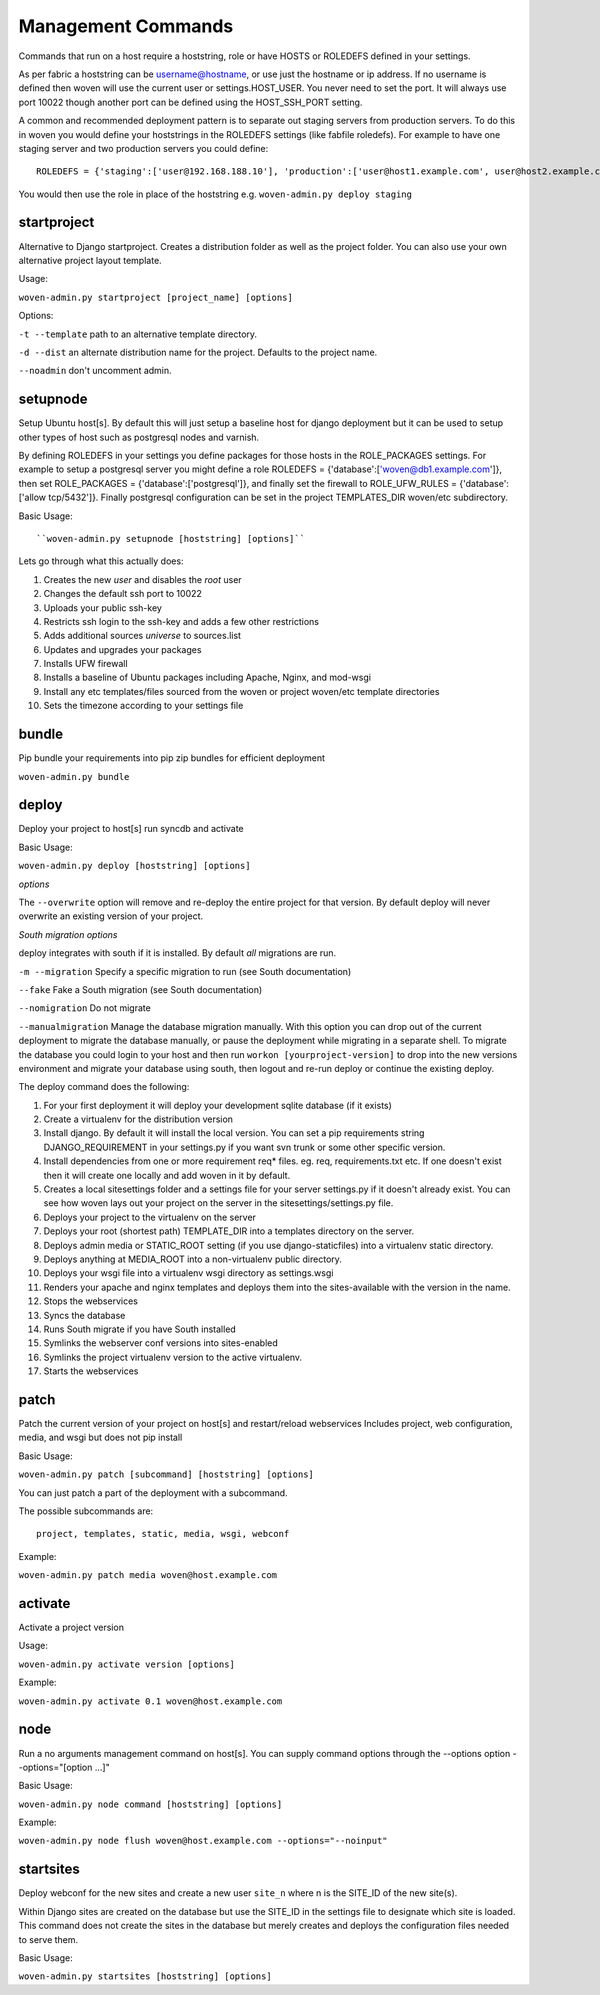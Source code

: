 Management Commands
===================

Commands that run on a host require a hoststring, role or have HOSTS or ROLEDEFS defined in your settings.

As per fabric a hoststring can be username@hostname, or use just the hostname or ip address. If no username is defined then woven will use the current user or settings.HOST_USER. You never need to set the port. It will always use port 10022 though another port can be defined using the HOST_SSH_PORT setting.

A common and recommended deployment pattern is to separate out staging servers from production servers. To do this in woven you would define your hoststrings in the ROLEDEFS settings (like fabfile roledefs). For example to have one staging server and two production servers you could define::
    
    ROLEDEFS = {'staging':['user@192.168.188.10'], 'production':['user@host1.example.com', user@host2.example.com]}
    
You would then use the role in place of the hoststring e.g. ``woven-admin.py deploy staging``

startproject
------------

Alternative to Django startproject. Creates a distribution folder as well as the project folder. You can also use your own alternative project layout template.

Usage:

``woven-admin.py startproject [project_name] [options]``

Options:

``-t --template`` path to an alternative template directory.

``-d --dist`` an alternate distribution name for the project. Defaults to the project name.

``--noadmin`` don't uncomment admin.

setupnode
---------

Setup Ubuntu host[s]. By default this will just setup a baseline host for django deployment but it can be used to setup other types of host such as postgresql nodes and varnish.

By defining ROLEDEFS in your settings you define packages for those hosts in the ROLE_PACKAGES settings. For example to setup a postgresql server you might define a role ROLEDEFS = {'database':['woven@db1.example.com']}, then set ROLE_PACKAGES = {'database':['postgresql']}, and finally set the firewall to ROLE_UFW_RULES = {'database':['allow tcp/5432']}. Finally postgresql configuration can be set in the project TEMPLATES_DIR woven/etc subdirectory.

Basic Usage::

``woven-admin.py setupnode [hoststring] [options]``

Lets go through what this actually does:

1. Creates the new `user` and disables the `root` user
2. Changes the default ssh port to 10022
3. Uploads your public ssh-key
4. Restricts ssh login to the ssh-key and adds a few other restrictions
5. Adds additional sources `universe` to sources.list
6. Updates and upgrades your packages
7. Installs UFW firewall
8. Installs a baseline of Ubuntu packages including Apache, Nginx, and mod-wsgi
9. Install any etc templates/files sourced from the woven or project woven/etc template directories
10. Sets the timezone according to your settings file


bundle
------

Pip bundle your requirements into pip zip bundles for efficient deployment

``woven-admin.py bundle``


deploy
------

Deploy your project to host[s] run syncdb and activate

Basic Usage:

``woven-admin.py deploy [hoststring] [options]``

*options*

The ``--overwrite`` option will remove and re-deploy the entire project for that version. By default deploy will never overwrite an existing version of your project.

*South migration options*

deploy integrates with south if it is installed. By default *all* migrations are run.

``-m --migration`` Specify a specific migration to run (see South documentation)

``--fake``  Fake a South migration (see South documentation)

``--nomigration`` Do not migrate

``--manualmigration`` Manage the database migration manually. With this option you can drop out of the current deployment to migrate the database manually, or pause the deployment while migrating in a separate shell. To migrate the database you could login to your host and then run ``workon [yourproject-version]`` to drop into the new versions environment and migrate your database using south, then logout and re-run deploy or continue the existing deploy.

The deploy command does the following:

1. For your first deployment it will deploy your development sqlite database (if it exists)
2. Create a virtualenv for the distribution version
3. Install django. By default it will install the local version. You can set a pip requirements string DJANGO_REQUIREMENT in your settings.py if you want svn trunk or some other specific version.
4. Install dependencies from one or more requirement req* files. eg. req, requirements.txt etc. If one doesn't exist then it will create one locally and add woven in it by default.
5. Creates a local sitesettings folder and a settings file for your server settings.py if it doesn't already exist. You can see how woven lays out your project on the server in the sitesettings/settings.py file.
6. Deploys your project to the virtualenv on the server
7. Deploys your root (shortest path) TEMPLATE_DIR into a templates directory on the server.
8. Deploys admin media or STATIC_ROOT setting (if you use django-staticfiles) into a virtualenv static directory.
9. Deploys anything at MEDIA_ROOT into a non-virtualenv public directory.
10. Deploys your wsgi file into a virtualenv wsgi directory as settings.wsgi
11. Renders your apache and nginx templates and deploys them into the sites-available with the version in the name.
12. Stops the webservices
13. Syncs the database
14. Runs South migrate if you have South installed
15. Symlinks the webserver conf versions into sites-enabled
16. Symlinks the project virtualenv version to the active virtualenv.
17. Starts the webservices


patch
-----

Patch the current version of your project on host[s] and restart/reload webservices
Includes project, web configuration, media, and wsgi but does not pip install

Basic Usage:

``woven-admin.py patch [subcommand] [hoststring] [options]``

You can just patch a part of the deployment with a subcommand.

The possible subcommands are::

    project, templates, static, media, wsgi, webconf

Example:

``woven-admin.py patch media woven@host.example.com``


activate
--------

Activate a project version

Usage:

``woven-admin.py activate version [options]``

Example:

``woven-admin.py activate 0.1 woven@host.example.com``

node
----

Run a no arguments management command on host[s]. You can supply command options through the
--options option --options="[option ...]"

Basic Usage:

``woven-admin.py node command [hoststring] [options]``

Example:

``woven-admin.py node flush woven@host.example.com --options="--noinput"``

startsites
----------

Deploy webconf for the new sites and create a new user ``site_n`` where n is the SITE_ID of the new site(s).

Within Django sites are created on the database but use the SITE_ID in the settings file to designate which site is loaded. This command does not create the sites in the database but merely creates and deploys the configuration files needed to serve them.

Basic Usage:

``woven-admin.py startsites [hoststring] [options]``








